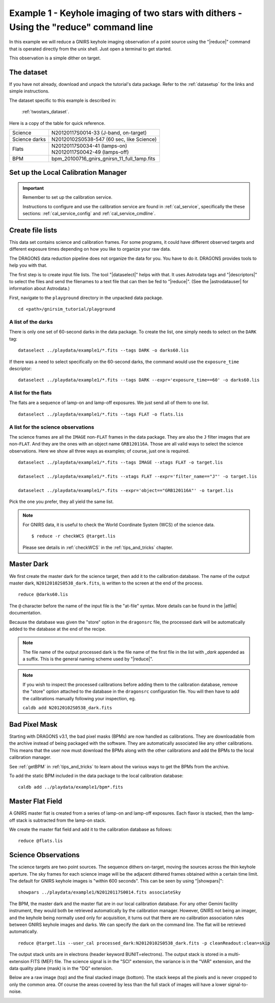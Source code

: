 .. ex1_gnirsim_twostars_cmdline.rst

.. _twostars_cmdline:

***************************************************************************************
Example 1 - Keyhole imaging of two stars with dithers - Using the "reduce" command line
***************************************************************************************

In this example we will reduce a GNIRS keyhole imaging observation of a point
source using the "|reduce|" command that is operated directly from the unix
shell.  Just open a terminal to get started.

This observation is a simple dither on target.

The dataset
===========
If you have not already, download and unpack the tutorial's data package.
Refer to the :ref:`datasetup` for the links and simple instructions.

The dataset specific to this example is described in:

    :ref:`twostars_dataset`.

Here is a copy of the table for quick reference.

+---------------+----------------------------------------------+
| Science       || N20120117S0014-33 (J-band, on-target)       |
+---------------+----------------------------------------------+
| Science darks || N20120102S0538-547 (60 sec, like Science)   |
+---------------+----------------------------------------------+
| Flats         || N20120117S0034-41 (lamps-on)                |
|               || N20120117S0042-49 (lamps-off)               |
+---------------+----------------------------------------------+
| BPM           || bpm_20100716_gnirs_gnirsn_11_full_1amp.fits |
+---------------+----------------------------------------------+

Set up the Local Calibration Manager
====================================

.. important::  Remember to set up the calibration service.

    Instructions to configure and use the calibration service are found in
    :ref:`cal_service`, specifically the these sections:
    :ref:`cal_service_config` and :ref:`cal_service_cmdline`.


Create file lists
=================
This data set contains science and calibration frames. For some programs, it
could have different observed targets and different exposure times depending
on how you like to organize your raw data.

The DRAGONS data reduction pipeline does not organize the data for you.  You
have to do it.  DRAGONS provides tools to help you with that.

The first step is to create input file lists.  The tool "|dataselect|" helps
with that.  It uses Astrodata tags and "|descriptors|" to select the files and
send the filenames to a text file that can then be fed to "|reduce|".  (See the
|astrodatauser| for information about Astrodata.)

First, navigate to the ``playground`` directory in the unpacked data package.

::

    cd <path>/gnirsim_tutorial/playground

A list of the darks
-------------------
There is only one set of 60-second darks in the data package.  To create the
list, one simply needs to select on the ``DARK`` tag::

    dataselect ../playdata/example1/*.fits --tags DARK -o darks60.lis

If there was a need to select specifically on the 60-second darks, the
command would use the ``exposure_time`` descriptor::

    dataselect ../playdata/example1/*.fits --tags DARK --expr='exposure_time==60' -o darks60.lis

A list for the flats
--------------------
The flats are a sequence of lamp-on and lamp-off exposures.  We just send all
of them to one list.

::

    dataselect ../playdata/example1/*.fits --tags FLAT -o flats.lis

A list for the science observations
-----------------------------------
The science frames are all the ``IMAGE`` non-``FLAT`` frames in the data
package.  They are also the ``J`` filter images that are non-``FLAT``. And
they are the ones with an object name ``GRB120116A``.  Those are all valid
ways to select the science observations.  Here we show all three ways as
examples; of course, just one is required.

::

    dataselect ../playdata/example1/*.fits --tags IMAGE --xtags FLAT -o target.lis

    dataselect ../playdata/example1/*.fits --xtags FLAT --expr='filter_name=="J"' -o target.lis

    dataselect ../playdata/example1/*.fits --expr='object=="GRB120116A"' -o target.lis

Pick the one you prefer, they all yield the same list.

.. note::

   For GNIRS data, it is useful to check the World Coordinate System (WCS)
   of the science data.

   ::

       $ reduce -r checkWCS @target.lis

   Please see details in :ref:`checkWCS` in the :ref:`tips_and_tricks` chapter.


Master Dark
===========
We first create the master dark for the science target, then add it to the
calibration database.  The name of the output master dark,
``N20120102S0538_dark.fits``, is written to the screen at the end of the
process.

::

    reduce @darks60.lis

The ``@`` character before the name of the input file is the "at-file" syntax.
More details can be found in the |atfile| documentation.

Because the database was given the "store" option in the ``dragonsrc`` file,
the processed dark will be automatically added to the database at the end of
the recipe.

.. note:: The file name of the output processed dark is the file name of the
          first file in the list with `_dark` appended as a suffix. This is the
          general naming scheme used by "|reduce|".

.. note:: If you wish to inspect the processed calibrations before adding them
    to the calibration database, remove the "store" option attached to the
    database in the ``dragonsrc`` configuration file.  You will then have to
    add the calibrations manually following your inspection, eg.

    ``caldb add N20120102S0538_dark.fits``

Bad Pixel Mask
==============
Starting with DRAGONS v3.1, the bad pixel masks (BPMs) are now handled as
calibrations.  They are downloadable from the archive instead of being
packaged with the software. They are automatically associated like any other
calibrations.  This means that the user now must download the BPMs along with
the other calibrations and add the BPMs to the local calibration manager.

See :ref:`getBPM` in :ref:`tips_and_tricks` to learn about the various ways
to get the BPMs from the archive.

To add the static BPM included in the data package to the local calibration
database:

::

    caldb add ../playdata/example1/bpm*.fits



Master Flat Field
=================
A GNIRS master flat is created from a series of lamp-on and lamp-off exposures.
Each flavor is stacked, then the lamp-off stack is subtracted from the lamp-on
stack.

We create the master flat field and add it to the calibration database as
follows::

    reduce @flats.lis


Science Observations
====================
The science targets are two point sources.  The sequence dithers on-target,
moving the sources across the thin keyhole aperture.  The sky frames for each
science image will be the adjacent dithered frames obtained within a certain
time limit.  The default for GNIRS keyhole images is "within 600 seconds".
This can be seen by using "|showpars|"::

    showpars ../playdata/example1/N20120117S0014.fits associateSky

.. image:: _graphics/showpars_associateSky.png
   :scale: 100%
   :align: center

The BPM, the master dark and the master flat are in our local calibration
database.  For any other Gemini facility instrument, they would both be
retrieved automatically by the calibration manager.  However, GNIRS not being
an imager, and the keyhole being normally used only for acquisition, it turns
out that there are no calibration association rules between GNIRS keyhole images
and darks.   We can specify the dark on the command line.  The flat will be
retrieved automatically.

.. todo:: The cleanReadout needs to be turned off.  It doesn't do a good job.
        The FFT version does better on the individual frames, but the difference
        in background level of the 4 quadrants messes up the source detection.
        That is "fixed" by setting `mask=True` in detectSources.  Regardless,
        the final stack is still bad in a similar way as for the std cleanReadout.

::

    reduce @target.lis --user_cal processed_dark:N20120102S0538_dark.fits -p cleanReadout:clean=skip

The output stack units are in electrons (header keyword BUNIT=electrons).
The output stack is stored in a multi-extension FITS (MEF) file.  The science
signal is in the "SCI" extension, the variance is in the "VAR" extension, and
the data quality plane (mask) is in the "DQ" extension.

Below are a raw image (top) and the final stacked image (bottom).  The stack
keeps all the pixels and is never cropped to only the common area. Of course
the areas covered by less than the full stack of images will have a lower
signal-to-noise.

.. image:: _graphics/gnirs_keyhole_before.png
   :scale: 60%
   :align: center

.. image:: _graphics/gnirs_keyhole_after.png
   :scale: 60%
   :align: center

